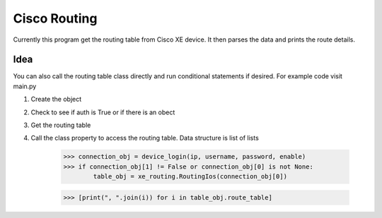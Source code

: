 Cisco Routing
===============

Currently this program get the routing table from Cisco XE device. It then parses the data and prints the route details. 

Idea
-----

You can also call the routing table class directly and run conditional statements if desired. For example code visit main.py

1. Create the object
2. Check to see if auth is True or if there is an obect
3. Get the routing table
4. Call the class property to access the routing table. Data structure is list of lists

        >>> connection_obj = device_login(ip, username, password, enable)
        >>> if connection_obj[1] != False or connection_obj[0] is not None:
                table_obj = xe_routing.RoutingIos(connection_obj[0])
 
        >>> [print(", ".join(i)) for i in table_obj.route_table]
